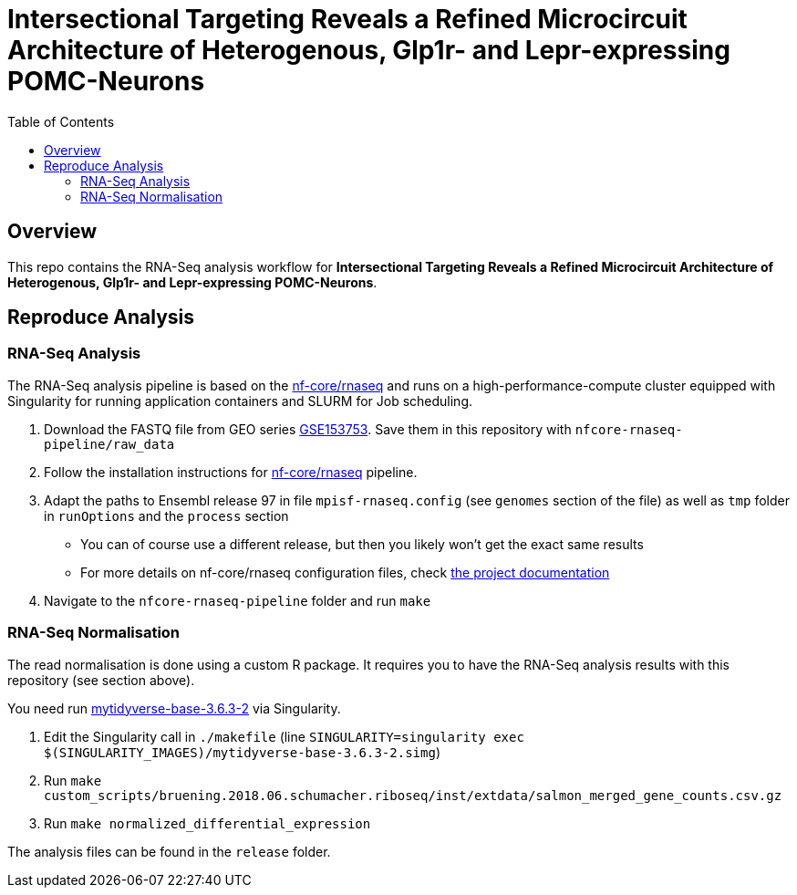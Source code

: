 = Intersectional Targeting Reveals a Refined Microcircuit Architecture of Heterogenous, Glp1r- and Lepr-expressing POMC-Neurons
:toc:
:repo: https://github.sf.mpg.de/bruening-lab/pomc-neurons-architecture-rnaseq
:releases: {repo}/releases/tag
:issues: {repo}/issues
:docs: https://github.sf.mpg.de/bruening-lab/pomc-neurons-architecture-rnaseq
:images: images

== Overview

This repo contains the RNA-Seq analysis workflow for *Intersectional Targeting Reveals a Refined Microcircuit Architecture of Heterogenous, Glp1r- and Lepr-expressing POMC-Neurons*.

== Reproduce Analysis

=== RNA-Seq Analysis

The RNA-Seq analysis pipeline is based on the link:https://nf-co.re/rnaseq[nf-core/rnaseq] and runs on a high-performance-compute cluster equipped with Singularity for running application containers and SLURM for Job scheduling.

1. Download the FASTQ file from GEO series link:https://www.ncbi.nlm.nih.gov/geo/query/acc.cgi?acc=GSE153753[GSE153753]. Save them in this repository with `nfcore-rnaseq-pipeline/raw_data`
2. Follow the installation instructions for link:https://nf-co.re/rnaseq[nf-core/rnaseq] pipeline.
3. Adapt the paths to Ensembl release 97 in file `mpisf-rnaseq.config` (see `genomes` section of the file) as well as `tmp` folder in `runOptions` and the `process` section
  - You can of course use a different release, but then you likely won't get the exact same results
  - For more details on nf-core/rnaseq configuration files, check link:https://nf-co.re/usage/configuration[the project documentation]
4. Navigate to the `nfcore-rnaseq-pipeline` folder and run `make`

=== RNA-Seq Normalisation

The read normalisation is done using a custom R package. It requires you to have the RNA-Seq analysis results with this repository (see section above).

You need run link:https://hub.docker.com/repository/docker/paulklemm/mytidyverse[mytidyverse-base-3.6.3-2] via Singularity.

1. Edit the Singularity call in `./makefile` (line `SINGULARITY=singularity exec $(SINGULARITY_IMAGES)/mytidyverse-base-3.6.3-2.simg`)
2. Run `make custom_scripts/bruening.2018.06.schumacher.riboseq/inst/extdata/salmon_merged_gene_counts.csv.gz`
3. Run `make normalized_differential_expression`

The analysis files can be found in the `release` folder.
